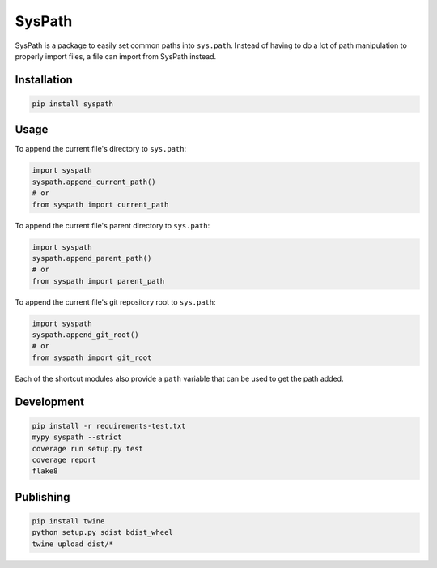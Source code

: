 SysPath
=======

|PyPI| |Python Versions|

|Circle CI| |Dependency Status| |Code Climate| |Test Coverage|


SysPath is a package to easily set common paths into ``sys.path``.  Instead of
having to do a lot of path manipulation to properly import files, a file can
import from SysPath instead.

Installation
------------

.. code:: bash

    pip install syspath

Usage
-----

To append the current file's directory to ``sys.path``:

.. code:: python

    import syspath
    syspath.append_current_path()
    # or
    from syspath import current_path

To append the current file's parent directory to ``sys.path``:

.. code:: python

    import syspath
    syspath.append_parent_path()
    # or
    from syspath import parent_path

To append the current file's git repository root to ``sys.path``:

.. code:: python

    import syspath
    syspath.append_git_root()
    # or
    from syspath import git_root

Each of the shortcut modules also provide a ``path`` variable that can be used
to get the path added.

Development
-----------

.. code:: bash

    pip install -r requirements-test.txt
    mypy syspath --strict
    coverage run setup.py test
    coverage report
    flake8

Publishing
----------

.. code:: bash

    pip install twine
    python setup.py sdist bdist_wheel
    twine upload dist/*

.. |PyPI| image:: https://img.shields.io/pypi/v/syspath.svg
   :target: https://pypi.python.org/pypi/syspath/
.. |Python Versions| image:: https://img.shields.io/pypi/pyversions/syspath.svg
   :target: https://github.com/albertyw/syspath
.. |Circle CI| image:: https://circleci.com/gh/albertyw/req-update.svg?style=shield
   :target: https://circleci.com/gh/albertyw/req-update
.. |Dependency Status| image:: https://pyup.io/repos/github/albertyw/syspath/shield.svg
   :target: https://pyup.io/repos/github/albertyw/syspath/
.. |Code Climate| image:: https://codeclimate.com/github/albertyw/syspath/badges/gpa.svg
   :target: https://codeclimate.com/github/albertyw/syspath
.. |Test Coverage| image:: https://codeclimate.com/github/albertyw/syspath/badges/coverage.svg
   :target: https://codeclimate.com/github/albertyw/syspath/coverage
